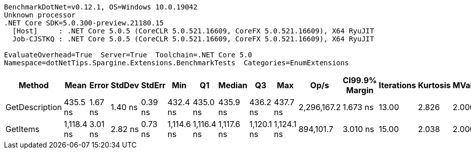 ....
BenchmarkDotNet=v0.12.1, OS=Windows 10.0.19042
Unknown processor
.NET Core SDK=5.0.300-preview.21180.15
  [Host]     : .NET Core 5.0.5 (CoreCLR 5.0.521.16609, CoreFX 5.0.521.16609), X64 RyuJIT
  Job-CJSTKQ : .NET Core 5.0.5 (CoreCLR 5.0.521.16609, CoreFX 5.0.521.16609), X64 RyuJIT

EvaluateOverhead=True  Server=True  Toolchain=.NET Core 5.0  
Namespace=dotNetTips.Spargine.Extensions.BenchmarkTests  Categories=EnumExtensions  
....
[options="header"]
|===
|          Method|        Mean|    Error|   StdDev|   StdErr|         Min|          Q1|      Median|          Q3|         Max|         Op/s|  CI99.9% Margin|  Iterations|  Kurtosis|  MValue|  Skewness|  Rank|  LogicalGroup|  Baseline|  Code Size|   Gen 0|  Gen 1|  Gen 2|  Allocated
|  GetDescription|    435.5 ns|  1.67 ns|  1.40 ns|  0.39 ns|    432.4 ns|    435.0 ns|    435.9 ns|    436.2 ns|    437.7 ns|  2,296,167.2|        1.673 ns|       13.00|     2.826|   2.000|   -0.7660|     1|             *|        No|      272 B|  0.0024|      -|      -|       24 B
|        GetItems|  1,118.4 ns|  3.01 ns|  2.82 ns|  0.73 ns|  1,114.6 ns|  1,116.4 ns|  1,117.6 ns|  1,120.1 ns|  1,124.1 ns|    894,101.7|        3.010 ns|       15.00|     2.038|   2.000|    0.5930|     2|             *|        No|      425 B|  0.0553|      -|      -|      512 B
|===
